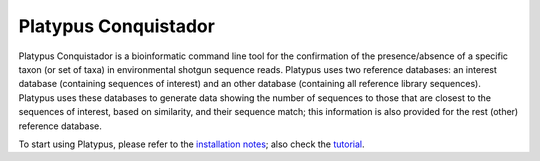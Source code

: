 Platypus Conquistador
=====================

|Build Status| |Coverage Status|

Platypus Conquistador is a bioinformatic command line tool for the confirmation
of the presence/absence of a specific taxon (or set of taxa) in environmental
shotgun sequence reads. Platypus uses two reference databases: an interest
database (containing sequences of interest) and an other database (containing
all reference library sequences). Platypus uses these databases to generate
data showing the number of sequences to those that are closest to the sequences
of interest, based on similarity, and their sequence match; this information is
also provided for the rest (other) reference database.

To start using Platypus, please refer to the `installation notes <https://github.com/biocore/Platypus-Conquistador/blob/master/INSTALL.md>`__;
also check the `tutorial <https://github.com/biocore/Platypus-Conquistador/blob/master/TUTORIAL.md>`__.

.. |Build Status| image:: https://travis-ci.org/biocore/Platypus-Conquistador.svg
   :target: https://travis-ci.org/biocore/Platypus-Conquistador
.. |Coverage Status| image:: https://coveralls.io/repos/biocore/Platypus-Conquistador/badge.svg
   :target: https://coveralls.io/r/biocore/Platypus-Conquistador
